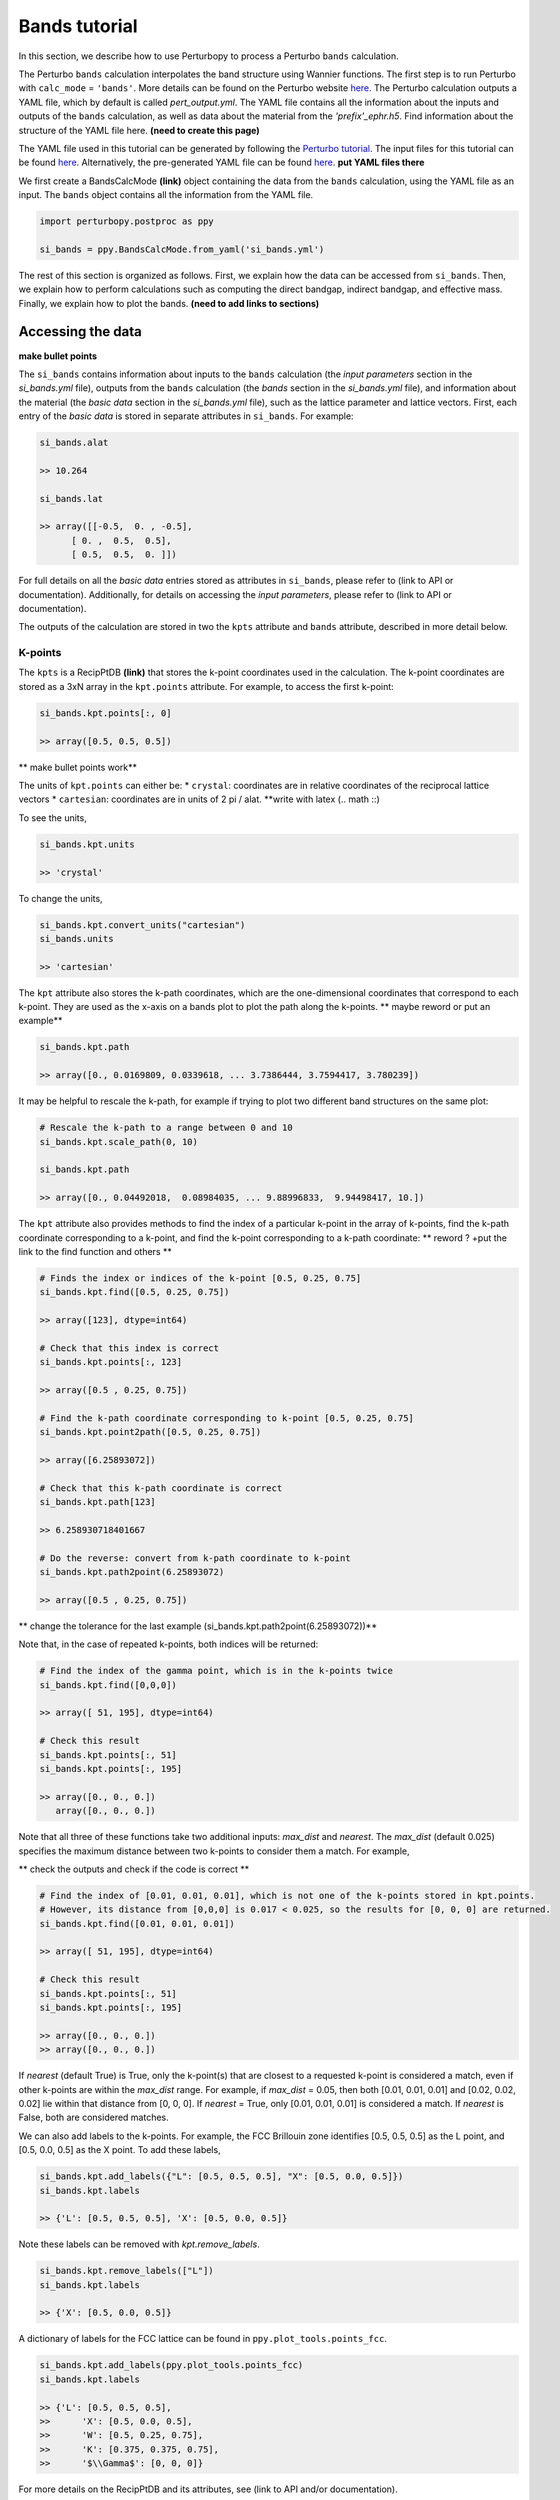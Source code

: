 Bands tutorial
==============

In this section, we describe how to use Perturbopy to process a Perturbo ``bands`` calculation. 

The Perturbo ``bands`` calculation interpolates the band structure using Wannier functions. The first step is to run Perturbo with ``calc_mode`` = ``'bands'``. More details can be found on the Perturbo website `here <https://perturbo-code.github.io/mydoc_interpolation>`_. The Perturbo calculation outputs a YAML file, which by default is called *pert_output.yml*. The YAML file contains all the information about the inputs and outputs of the ``bands`` calculation, as well as data about the material from the *'prefix'_ephr.h5*. Find information about the structure of the YAML file here. **(need to create this page)**

The YAML file used in this tutorial can be generated by following the `Perturbo tutorial <https://perturbo-code.github.io/mydoc_interpolation>`_. The input files for this tutorial can be found `here <https://caltech.app.box.com/s/dxtieunoz2rgdns08os6vmtsxckmytrz/folder/101106240180>`_. Alternatively, the pre-generated YAML file can be found `here <https://caltech.app.box.com/s/dxtieunoz2rgdns08os6vmtsxckmytrz/folder/101106240180>`_. **put YAML files there**

We first create a BandsCalcMode **(link)** object containing the data from the ``bands`` calculation, using the YAML file as an input. The ``bands`` object contains all the information from the YAML file. 

.. code-block :: python

	import perturbopy.postproc as ppy

	si_bands = ppy.BandsCalcMode.from_yaml('si_bands.yml')

The rest of this section is organized as follows. First, we explain how the data can be accessed from ``si_bands``. Then, we explain how to perform calculations such as computing the direct bandgap, indirect bandgap, and effective mass. Finally, we explain how to plot the bands. **(need to add links to sections)**

Accessing the data
~~~~~~~~~~~~~~~~~~

**make bullet points**

The ``si_bands`` contains information about inputs to the ``bands`` calculation (the *input parameters* section in the *si_bands.yml* file), outputs from the ``bands`` calculation (the *bands* section in the *si_bands.yml* file), and information about the material (the *basic data* section in the *si_bands.yml* file), such as the lattice parameter and lattice vectors. First, each entry of the *basic data* is stored in separate attributes in ``si_bands``. For example: 

.. code-block :: python

	si_bands.alat

	>> 10.264

	si_bands.lat

	>> array([[-0.5,  0. , -0.5],
              [ 0. ,  0.5,  0.5],
              [ 0.5,  0.5,  0. ]])

For full details on all the *basic data* entries stored as attributes in ``si_bands``, please refer to (link to API or documentation). Additionally, for details on accessing the *input parameters*, please refer to (link to API or documentation). 

The outputs of the calculation are stored in two the ``kpts`` attribute and ``bands`` attribute, described in more detail below.

K-points
--------
The ``kpts`` is a RecipPtDB **(link)** that stores the k-point coordinates used in the calculation. The k-point coordinates are stored as a 3xN array in the ``kpt.points`` attribute. For example, to access the first k-point:

.. code-block :: python
	
	si_bands.kpt.points[:, 0]

	>> array([0.5, 0.5, 0.5])

** make bullet points work**

The units of ``kpt.points`` can either be:
* ``crystal``: coordinates are in relative coordinates of the reciprocal lattice vectors
* ``cartesian``: coordinates are in units of 2 pi / alat. **write with latex (\.\. math \:\:)

To see the units, 

.. code-block :: python
	
	si_bands.kpt.units

	>> 'crystal'

To change the units,

.. code-block :: python
	
	si_bands.kpt.convert_units("cartesian")
	si_bands.units

	>> 'cartesian'

The ``kpt`` attribute also stores the k-path coordinates, which are the one-dimensional coordinates that correspond to each k-point. They are used as the x-axis on a bands plot to plot the path along the k-points.
** maybe reword or put an example**

.. code-block :: python
	
	si_bands.kpt.path

	>> array([0., 0.0169809, 0.0339618, ... 3.7386444, 3.7594417, 3.780239])

It may be helpful to rescale the k-path, for example if trying to plot two different band structures on the same plot: 

.. code-block :: python
	
	# Rescale the k-path to a range between 0 and 10
	si_bands.kpt.scale_path(0, 10)

	si_bands.kpt.path

	>> array([0., 0.04492018,  0.08984035, ... 9.88996833,  9.94498417, 10.])

The ``kpt`` attribute also provides methods to find the index of a particular k-point in the array of k-points, find the k-path coordinate corresponding to a k-point, and find the k-point corresponding to a k-path coordinate:
** reword ? +put the link to the find function and others **

.. code-block :: python

	# Finds the index or indices of the k-point [0.5, 0.25, 0.75]
	si_bands.kpt.find([0.5, 0.25, 0.75])

	>> array([123], dtype=int64)

	# Check that this index is correct
	si_bands.kpt.points[:, 123]

	>> array([0.5 , 0.25, 0.75])

	# Find the k-path coordinate corresponding to k-point [0.5, 0.25, 0.75]
	si_bands.kpt.point2path([0.5, 0.25, 0.75])

	>> array([6.25893072])

	# Check that this k-path coordinate is correct
	si_bands.kpt.path[123]

	>> 6.258930718401667

	# Do the reverse: convert from k-path coordinate to k-point 
	si_bands.kpt.path2point(6.25893072)

	>> array([0.5 , 0.25, 0.75])

** change the tolerance for the last example (si_bands.kpt.path2point(6.25893072))**

Note that, in the case of repeated k-points, both indices will be returned:

.. code-block :: python

	# Find the index of the gamma point, which is in the k-points twice
	si_bands.kpt.find([0,0,0])

	>> array([ 51, 195], dtype=int64)

	# Check this result
	si_bands.kpt.points[:, 51]
	si_bands.kpt.points[:, 195]

	>> array([0., 0., 0.])
	   array([0., 0., 0.])


Note that all three of these functions take two additional inputs: `max_dist` and `nearest`. The `max_dist` (default 0.025) specifies the maximum distance between two k-points to consider them a match. For example, 

** check the outputs and check if the code is correct **

.. code-block :: python

	# Find the index of [0.01, 0.01, 0.01], which is not one of the k-points stored in kpt.points.
	# However, its distance from [0,0,0] is 0.017 < 0.025, so the results for [0, 0, 0] are returned.
	si_bands.kpt.find([0.01, 0.01, 0.01])

	>> array([ 51, 195], dtype=int64)

	# Check this result
	si_bands.kpt.points[:, 51]
	si_bands.kpt.points[:, 195]

	>> array([0., 0., 0.])
	>> array([0., 0., 0.])

If `nearest` (default True) is True, only the k-point(s) that are closest to a requested k-point is considered a match, even if other k-points are within the `max_dist` range. For example, if `max_dist` = 0.05, then both [0.01, 0.01, 0.01] and [0.02, 0.02, 0.02] lie within that distance from [0, 0, 0]. If `nearest` = True, only [0.01, 0.01, 0.01] is considered a match. If `nearest` is False, both are considered matches. 

We can also add labels to the k-points. For example, the FCC Brillouin zone identifies [0.5, 0.5, 0.5] as the L point, and [0.5, 0.0, 0.5] as the X point. To add these labels,

.. code-block :: python
	
	si_bands.kpt.add_labels({"L": [0.5, 0.5, 0.5], "X": [0.5, 0.0, 0.5]})
	si_bands.kpt.labels

	>> {'L': [0.5, 0.5, 0.5], 'X': [0.5, 0.0, 0.5]}

Note these labels can be removed with `kpt.remove_labels`.

.. code-block :: python

	si_bands.kpt.remove_labels(["L"])
	si_bands.kpt.labels

	>> {'X': [0.5, 0.0, 0.5]}

A dictionary of labels for the FCC lattice can be found in ``ppy.plot_tools.points_fcc``.

.. code-block :: python
	
	si_bands.kpt.add_labels(ppy.plot_tools.points_fcc)
	si_bands.kpt.labels

	>> {'L': [0.5, 0.5, 0.5],
	>>	'X': [0.5, 0.0, 0.5],
	>>	'W': [0.5, 0.25, 0.75],
	>>	'K': [0.375, 0.375, 0.75],
	>>	'$\\Gamma$': [0, 0, 0]}

For more details on the RecipPtDB and its attributes, see (link to API and/or documentation).

Energies
--------

The band energies are stored in the ``bands`` attribute, which is an EnergyDB **(link API)**. The ``bands.energies`` attribute is a dictionary, with keys corresponding to band index and values corresponding to the energies of that band along the k-point path. We can also access and convert the energy units.

.. code-block :: python

	si_bands.bands.energies.keys()
	>> dict_keys([1, 2, 3, 4, 5, 6, 7, 8])

	si_bands.bands.energies[8]
	>> array([13.69848506, 13.70154719, ..., 9.47676028, 9.46081004])

	si_bands.bands.units
	>> 'eV'

	# Units can be converted

	si_bands.bands.convert_units("Hartree")

**fix si_bands.bands.convert_units("Hartree")**

For more details on the EnergyDB, (reference to API or documentation). **link**


Calculations
~~~~~~~~~~~~

Direct bandgap
--------------

The direct bandgap is the difference between the valence band maximum (VBM) and the condunction band minimum (CBM), for which the k-vectors are the same. For example, to compute the direct bandgap in silicon between the valence band (band index 4) and conduction band (band index 5), we call the ``direct_bandgap`` method with the two band indices as inputs:

.. code-block :: python
	
	# Compute the direct bandgap between bands 4 and 5
	si_bands.direct_bandgap(4,5)

	>> (2.513629987199999, array([0., 0., 0.]))

The ``direct_bandgap`` method returns the bandgap, 2.51 eV, and the k-point at which that direct bandgap occurs, [0, 0, 0]. Note that silicon is an indirect bandgap material, so this is not the minimal energy difference between the valence band and conduction band.

Indirect bandgap
----------------

The indirect bandgap is the difference between VBM and CBM, without the same k-vector constraint. For example, to compute the indirect bandgap in silicon between the valence band and conduction band, we call the ``indirect_bandgap`` **link** method with the two band indices as inputs:

.. code-block :: python

	# Compute the indirect bandgap between bands 4 and 5
	si_bands.indirect_bandgap(4,5)

	>> (0.4577520852000001, array([0., 0., 0.]), array([0.43137, 0.     , 0.43137]))

The ``indirect_bandgap`` method returns the bandgap, 0.458 eV, the k-point of VBM is [0, 0, 0], and the k-point of CBM is [0.43137, 0.     , 0.43137].

Effective mass
--------------

The effective mass is computed in the parabolic approximation from the curvature of the parabola. 

** insert an equation in math mode **

We can compute the effective mass of a carrier at band index ``n`` and k-point ``kpoint`` in the direction of the ``direction`` input. If no direction is provided, the longitudinal effective mass will be computed (i.e. the direction will be the same as the kpoint). Note that a direction must be provided if the k-point is [0, 0, 0]. 

Another important input is ``max_distance``, which is the maximum distance from the central k-point to other k-points included in the calculation. For example, let's compute the longitudinal effective mass at [0.43, 0., 0.43], which is the CBM of silicon. We will use ``max_distance`` of 0.12. The experimental value is ~0.98 me **use math mode?**. 

.. code-block :: python

	# Compute the effective mass of an electron at band 5, k-point [0.43, 0, 0.43]
	# by a parabolic approximation that includes longitudinal k-points at a max
	# distance of 0.12 from [0.43, 0, 0.43]
	si_bands.effective_mass(5, [0.43, 0, 0.43], max_distance=0.12) 
	
	>> 0.9714141122114681

If an axis is provided, the band structure will be plotted, as well as the points chosen for the effective mass calculation and a dashed line reflecting the parabolic approximation (with a color specified by input ``c``). Let's plot the previous result.

.. code-block :: python

	import matplotlib.pyplot as plt

	fig, ax = plt.subplots()

	plt.rcParams.update(ppy.plot_tools.plotparams)

	si_bands.effective_mass(5, [0.43, 0, 0.43], max_distance=0.12, ax=ax) 
	
	>> 0.9714141122114681

.. image:: figures/silicon_el_effective_mass.png
	:width: 450
	:align: center

The plot shows the bands, with the points selected for the approximation plotted in red. Note that the points and line of fit stop at the "X" point because past here, the effective mass is no longer longitudinal.

We can zoom in to see the parabolic fit better. The dashed line is the parabolic fit, and extends past the points.

.. image:: figures/silicon_el_effective_mass_zoom.png
	:width: 400
	:align: center
To increase the number of points used in the calculation, we should increase max_dist. 

Next, let's compute the effective mass for holes at the VBM (n=4, kpoint=[0, 0, 0]) in the [0.5, 0.5, 0.5] direction and [0.5, 0, 0.5] directions, which are the left and right effective masses, respectively. Note that, because this is a hole, we expect the effective mass to be negative. 

.. code-block :: python

	m_left = si_bands.effective_mass(4, [0, 0, 0], max_distance=0.1, direction=[0.5, 0.5, 0.5], ax=ax, c="r")
	m_right = si_bands.effective_mass(4, [0, 0, 0], max_distance=0.1, direction=[0.5, 0, 0.5], ax=ax, c="b")
	
	m_left
	m_right

	plt.show()

	>> -0.7826178453262155
	>> -0.3391250154182139

.. image:: figures/silicon_hole_effective_mass.png
	:width: 450
	:align: center

** why there are two blue dahsed lines?**

Data visualization (should we change the name?)
~~~~~~~~~~~~~~~~~~~~~~~~~~~~~~~~~~~~~~~~~~~~~~~

Perturbopy allows users to quickly plot the band structure with a few lines of code: 

.. code-block :: python

	import perturbopy.postproc as ppy
	import matplotlib.pyplot as plt

	fig, ax  = plt.subplots()

	si_bands = ppy.BandsCalcMode.from_yaml('si_bands.yml')

	si_bands.plot_bands(ax)

For a nicer plot, we can use the ``plotparams`` dictionary provided in the ``plot_tools`` module. We can also add k-point labels (link to the k-point section) so that these are automatically added to the plot. 

.. code-block :: python

	import perturbopy.postproc as ppy
	import matplotlib.pyplot as plt

	fig, ax  = plt.subplots()
	plt.rcParams.update(ppy.plot_tools.plotparams)

	si_bands = ppy.BandsCalcMode.from_yaml('si_bands.yml')
	si_bands.kpt.add_labels(ppy.plot_tools.points_fcc)

	si_bands.plot_bands(ax)

** check it **

.. image:: figures/silicon_bands.png
	:width: 450
	:align: center

Note that k-point labels can be removed from the plot by setting the ``show_labels`` input to False.

We can also change the energy window: 

.. code-block :: python

	si_bands.plot_bands(ax, energy_window=[2,12])

.. image:: figures/silicon_bands_window.png
	:width: 450
	:align: center
Other options include changing the linestyle and color.

.. code-block :: python

	si_bands.plot_bands(ax, c='b', ls='--')

.. image:: figures/silicon_bands_color_linestyle.png
	:width: 450
	:align: center
The colors and linestyles can also be a list.

.. code-block :: python

	si_bands.plot_bands(ax, c=['r','b','g','y'])

.. image:: figures/silicon_bands_colorful.png
	:width: 450
	:align: center

Explain using plot_tools directly?
